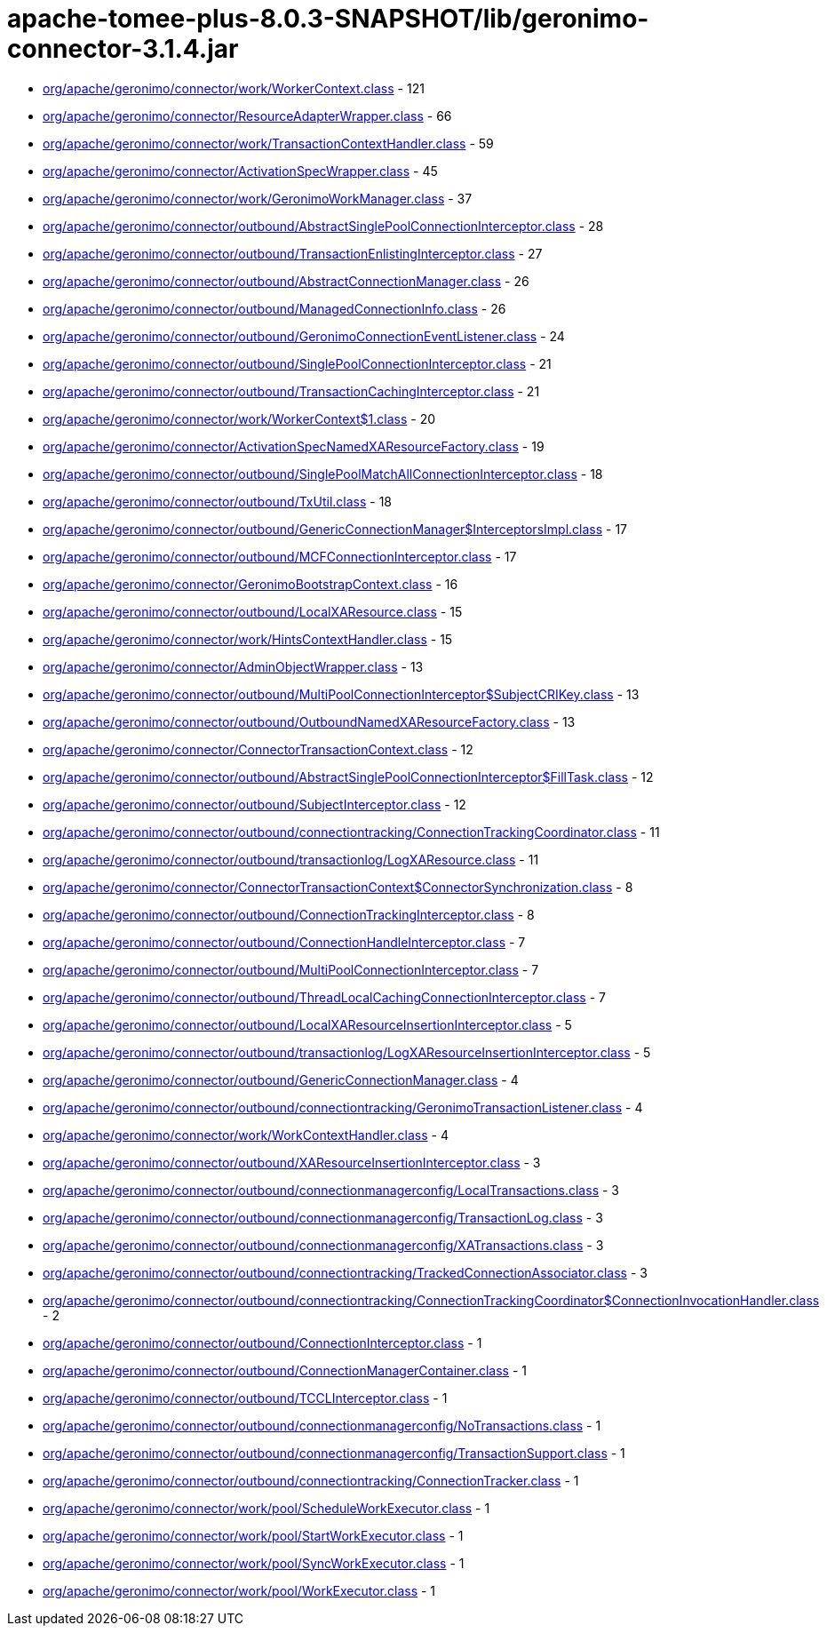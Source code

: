 = apache-tomee-plus-8.0.3-SNAPSHOT/lib/geronimo-connector-3.1.4.jar

 - link:org/apache/geronimo/connector/work/WorkerContext.adoc[org/apache/geronimo/connector/work/WorkerContext.class] - 121
 - link:org/apache/geronimo/connector/ResourceAdapterWrapper.adoc[org/apache/geronimo/connector/ResourceAdapterWrapper.class] - 66
 - link:org/apache/geronimo/connector/work/TransactionContextHandler.adoc[org/apache/geronimo/connector/work/TransactionContextHandler.class] - 59
 - link:org/apache/geronimo/connector/ActivationSpecWrapper.adoc[org/apache/geronimo/connector/ActivationSpecWrapper.class] - 45
 - link:org/apache/geronimo/connector/work/GeronimoWorkManager.adoc[org/apache/geronimo/connector/work/GeronimoWorkManager.class] - 37
 - link:org/apache/geronimo/connector/outbound/AbstractSinglePoolConnectionInterceptor.adoc[org/apache/geronimo/connector/outbound/AbstractSinglePoolConnectionInterceptor.class] - 28
 - link:org/apache/geronimo/connector/outbound/TransactionEnlistingInterceptor.adoc[org/apache/geronimo/connector/outbound/TransactionEnlistingInterceptor.class] - 27
 - link:org/apache/geronimo/connector/outbound/AbstractConnectionManager.adoc[org/apache/geronimo/connector/outbound/AbstractConnectionManager.class] - 26
 - link:org/apache/geronimo/connector/outbound/ManagedConnectionInfo.adoc[org/apache/geronimo/connector/outbound/ManagedConnectionInfo.class] - 26
 - link:org/apache/geronimo/connector/outbound/GeronimoConnectionEventListener.adoc[org/apache/geronimo/connector/outbound/GeronimoConnectionEventListener.class] - 24
 - link:org/apache/geronimo/connector/outbound/SinglePoolConnectionInterceptor.adoc[org/apache/geronimo/connector/outbound/SinglePoolConnectionInterceptor.class] - 21
 - link:org/apache/geronimo/connector/outbound/TransactionCachingInterceptor.adoc[org/apache/geronimo/connector/outbound/TransactionCachingInterceptor.class] - 21
 - link:org/apache/geronimo/connector/work/WorkerContext$1.adoc[org/apache/geronimo/connector/work/WorkerContext$1.class] - 20
 - link:org/apache/geronimo/connector/ActivationSpecNamedXAResourceFactory.adoc[org/apache/geronimo/connector/ActivationSpecNamedXAResourceFactory.class] - 19
 - link:org/apache/geronimo/connector/outbound/SinglePoolMatchAllConnectionInterceptor.adoc[org/apache/geronimo/connector/outbound/SinglePoolMatchAllConnectionInterceptor.class] - 18
 - link:org/apache/geronimo/connector/outbound/TxUtil.adoc[org/apache/geronimo/connector/outbound/TxUtil.class] - 18
 - link:org/apache/geronimo/connector/outbound/GenericConnectionManager$InterceptorsImpl.adoc[org/apache/geronimo/connector/outbound/GenericConnectionManager$InterceptorsImpl.class] - 17
 - link:org/apache/geronimo/connector/outbound/MCFConnectionInterceptor.adoc[org/apache/geronimo/connector/outbound/MCFConnectionInterceptor.class] - 17
 - link:org/apache/geronimo/connector/GeronimoBootstrapContext.adoc[org/apache/geronimo/connector/GeronimoBootstrapContext.class] - 16
 - link:org/apache/geronimo/connector/outbound/LocalXAResource.adoc[org/apache/geronimo/connector/outbound/LocalXAResource.class] - 15
 - link:org/apache/geronimo/connector/work/HintsContextHandler.adoc[org/apache/geronimo/connector/work/HintsContextHandler.class] - 15
 - link:org/apache/geronimo/connector/AdminObjectWrapper.adoc[org/apache/geronimo/connector/AdminObjectWrapper.class] - 13
 - link:org/apache/geronimo/connector/outbound/MultiPoolConnectionInterceptor$SubjectCRIKey.adoc[org/apache/geronimo/connector/outbound/MultiPoolConnectionInterceptor$SubjectCRIKey.class] - 13
 - link:org/apache/geronimo/connector/outbound/OutboundNamedXAResourceFactory.adoc[org/apache/geronimo/connector/outbound/OutboundNamedXAResourceFactory.class] - 13
 - link:org/apache/geronimo/connector/ConnectorTransactionContext.adoc[org/apache/geronimo/connector/ConnectorTransactionContext.class] - 12
 - link:org/apache/geronimo/connector/outbound/AbstractSinglePoolConnectionInterceptor$FillTask.adoc[org/apache/geronimo/connector/outbound/AbstractSinglePoolConnectionInterceptor$FillTask.class] - 12
 - link:org/apache/geronimo/connector/outbound/SubjectInterceptor.adoc[org/apache/geronimo/connector/outbound/SubjectInterceptor.class] - 12
 - link:org/apache/geronimo/connector/outbound/connectiontracking/ConnectionTrackingCoordinator.adoc[org/apache/geronimo/connector/outbound/connectiontracking/ConnectionTrackingCoordinator.class] - 11
 - link:org/apache/geronimo/connector/outbound/transactionlog/LogXAResource.adoc[org/apache/geronimo/connector/outbound/transactionlog/LogXAResource.class] - 11
 - link:org/apache/geronimo/connector/ConnectorTransactionContext$ConnectorSynchronization.adoc[org/apache/geronimo/connector/ConnectorTransactionContext$ConnectorSynchronization.class] - 8
 - link:org/apache/geronimo/connector/outbound/ConnectionTrackingInterceptor.adoc[org/apache/geronimo/connector/outbound/ConnectionTrackingInterceptor.class] - 8
 - link:org/apache/geronimo/connector/outbound/ConnectionHandleInterceptor.adoc[org/apache/geronimo/connector/outbound/ConnectionHandleInterceptor.class] - 7
 - link:org/apache/geronimo/connector/outbound/MultiPoolConnectionInterceptor.adoc[org/apache/geronimo/connector/outbound/MultiPoolConnectionInterceptor.class] - 7
 - link:org/apache/geronimo/connector/outbound/ThreadLocalCachingConnectionInterceptor.adoc[org/apache/geronimo/connector/outbound/ThreadLocalCachingConnectionInterceptor.class] - 7
 - link:org/apache/geronimo/connector/outbound/LocalXAResourceInsertionInterceptor.adoc[org/apache/geronimo/connector/outbound/LocalXAResourceInsertionInterceptor.class] - 5
 - link:org/apache/geronimo/connector/outbound/transactionlog/LogXAResourceInsertionInterceptor.adoc[org/apache/geronimo/connector/outbound/transactionlog/LogXAResourceInsertionInterceptor.class] - 5
 - link:org/apache/geronimo/connector/outbound/GenericConnectionManager.adoc[org/apache/geronimo/connector/outbound/GenericConnectionManager.class] - 4
 - link:org/apache/geronimo/connector/outbound/connectiontracking/GeronimoTransactionListener.adoc[org/apache/geronimo/connector/outbound/connectiontracking/GeronimoTransactionListener.class] - 4
 - link:org/apache/geronimo/connector/work/WorkContextHandler.adoc[org/apache/geronimo/connector/work/WorkContextHandler.class] - 4
 - link:org/apache/geronimo/connector/outbound/XAResourceInsertionInterceptor.adoc[org/apache/geronimo/connector/outbound/XAResourceInsertionInterceptor.class] - 3
 - link:org/apache/geronimo/connector/outbound/connectionmanagerconfig/LocalTransactions.adoc[org/apache/geronimo/connector/outbound/connectionmanagerconfig/LocalTransactions.class] - 3
 - link:org/apache/geronimo/connector/outbound/connectionmanagerconfig/TransactionLog.adoc[org/apache/geronimo/connector/outbound/connectionmanagerconfig/TransactionLog.class] - 3
 - link:org/apache/geronimo/connector/outbound/connectionmanagerconfig/XATransactions.adoc[org/apache/geronimo/connector/outbound/connectionmanagerconfig/XATransactions.class] - 3
 - link:org/apache/geronimo/connector/outbound/connectiontracking/TrackedConnectionAssociator.adoc[org/apache/geronimo/connector/outbound/connectiontracking/TrackedConnectionAssociator.class] - 3
 - link:org/apache/geronimo/connector/outbound/connectiontracking/ConnectionTrackingCoordinator$ConnectionInvocationHandler.adoc[org/apache/geronimo/connector/outbound/connectiontracking/ConnectionTrackingCoordinator$ConnectionInvocationHandler.class] - 2
 - link:org/apache/geronimo/connector/outbound/ConnectionInterceptor.adoc[org/apache/geronimo/connector/outbound/ConnectionInterceptor.class] - 1
 - link:org/apache/geronimo/connector/outbound/ConnectionManagerContainer.adoc[org/apache/geronimo/connector/outbound/ConnectionManagerContainer.class] - 1
 - link:org/apache/geronimo/connector/outbound/TCCLInterceptor.adoc[org/apache/geronimo/connector/outbound/TCCLInterceptor.class] - 1
 - link:org/apache/geronimo/connector/outbound/connectionmanagerconfig/NoTransactions.adoc[org/apache/geronimo/connector/outbound/connectionmanagerconfig/NoTransactions.class] - 1
 - link:org/apache/geronimo/connector/outbound/connectionmanagerconfig/TransactionSupport.adoc[org/apache/geronimo/connector/outbound/connectionmanagerconfig/TransactionSupport.class] - 1
 - link:org/apache/geronimo/connector/outbound/connectiontracking/ConnectionTracker.adoc[org/apache/geronimo/connector/outbound/connectiontracking/ConnectionTracker.class] - 1
 - link:org/apache/geronimo/connector/work/pool/ScheduleWorkExecutor.adoc[org/apache/geronimo/connector/work/pool/ScheduleWorkExecutor.class] - 1
 - link:org/apache/geronimo/connector/work/pool/StartWorkExecutor.adoc[org/apache/geronimo/connector/work/pool/StartWorkExecutor.class] - 1
 - link:org/apache/geronimo/connector/work/pool/SyncWorkExecutor.adoc[org/apache/geronimo/connector/work/pool/SyncWorkExecutor.class] - 1
 - link:org/apache/geronimo/connector/work/pool/WorkExecutor.adoc[org/apache/geronimo/connector/work/pool/WorkExecutor.class] - 1
